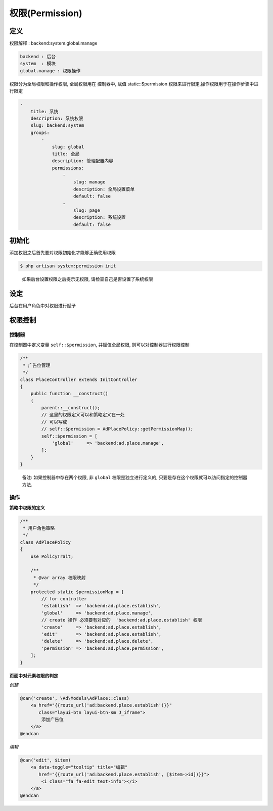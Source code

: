 
权限(Permission)
----------------

定义
^^^^

权限解释 : backend:system.global.manage

.. code-block::

   backend : 后台
   system  : 模块
   global.manage : 权限操作

权限分为全局权限和操作权限, 全局权限用在 控制器中, 赋值 static::$permission 权限来进行限定,操作权限用于在操作步骤中进行限定

.. code-block:: yaml

   -
       title: 系统
       description: 系统权限
       slug: backend:system
       groups:
           -
               slug: global
               title: 全局
               description: 管理配置内容
               permissions:
                   -
                       slug: manage
                       description: 全局设置菜单
                       default: false
                   -
                       slug: page
                       description: 系统设置
                       default: false

初始化
^^^^^^

添加权限之后首先要对权限初始化才能够正确使用权限

.. code-block::

   $ php artisan system:permission init

..

   如果后台设置权限之后提示无权限, 请检查自己是否设置了系统权限


设定
^^^^

后台在用户角色中对权限进行赋予

权限控制
^^^^^^^^

控制器
~~~~~~

在控制器中定义变量 ``self::$permission``\ , 并赋值全局权限, 则可以对控制器进行权限控制

.. code-block:: php

   /**
    * 广告位管理
    */
   class PlaceController extends InitController
   {
       public function __construct()
       {
           parent::__construct();
           // 这里的权限定义可以和策略定义在一处
           // 可以写成
           // self::$permission = AdPlacePolicy::getPermissionMap();
           self::$permission = [
               'global'     => 'backend:ad.place.manage',
           ];
       }
   }

..

   备注: 如果控制器中存在两个权限, 非 ``global`` 权限是独立进行定义的, 只要是存在这个权限就可以访问指定的控制器方法.


操作
~~~~

**策略中权限的定义**

.. code-block:: php

   /**
    * 用户角色策略
    */
   class AdPlacePolicy
   {
       use PolicyTrait;

       /**
        * @var array 权限映射
        */
       protected static $permissionMap = [
           // for controller
           'establish'  => 'backend:ad.place.establish',
           'global'     => 'backend:ad.place.manage',
           // create 操作 必须要有对应的  'backend:ad.place.establish' 权限
           'create'     => 'backend:ad.place.establish',
           'edit'       => 'backend:ad.place.establish',
           'delete'     => 'backend:ad.place.delete',
           'permission' => 'backend:ad.place.permission',
       ];
   }

**页面中对元素权限的判定**

*创建*

.. code-block::

   @can('create', \Ad\Models\AdPlace::class)
       <a href="{{route_url('ad:backend.place.establish')}}"
          class="layui-btn layui-btn-sm J_iframe">
           添加广告位
       </a>
   @endcan

*编辑*

.. code-block::

   @can('edit', $item)
       <a data-toggle="tooltip" title="编辑"
          href="{{route_url('ad:backend.place.establish', [$item->id])}}">
           <i class="fa fa-edit text-info"></i>
       </a>
   @endcan
